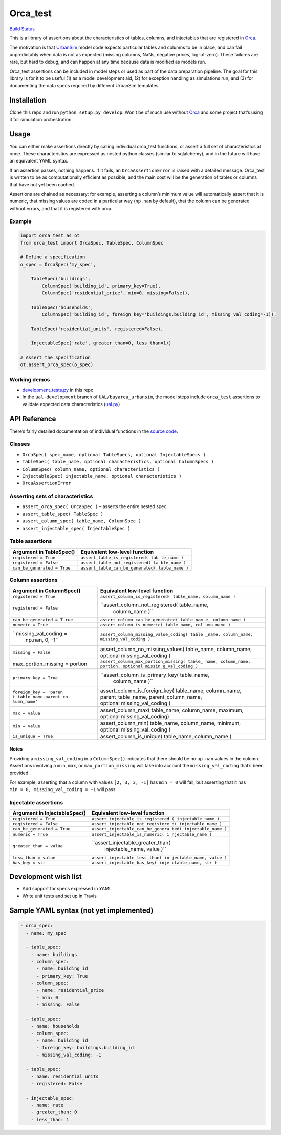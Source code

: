 Orca_test
=========

`Build Status <https://travis-ci.org/UDST/orca_test>`__

This is a library of assertions about the characteristics of tables,
columns, and injectables that are registered in
`Orca <https://github.com/udst/orca>`__.

The motivation is that `UrbanSim <https://github.com/udst/urbansim>`__
model code expects particular tables and columns to be in place, and can
fail unpredictably when data is not as expected (missing columns, NaNs,
negative prices, log-of-zero). These failures are rare, but hard to
debug, and can happen at any time because data is modified as models
run.

Orca_test assertions can be included in model steps or used as part of
the data preparation pipeline. The goal for this library is for it to be
useful (1) as a model development aid, (2) for exception handling as
simulations run, and (3) for documenting the data specs required by
different UrbanSim templates.

Installation
------------

Clone this repo and run ``python setup.py develop``. Won’t be of much
use without `Orca <https://github.com/udst/orca>`__ and some project
that’s using it for simulation orchestration.

Usage
-----

You can either make assertions directly by calling individual orca_test
functions, or assert a full set of characteristics at once. These
characteristics are expressed as nested python classes (similar to
sqlalchemy), and in the future will have an equivalent YAML syntax.

If an assertion passes, nothing happens. If it fails, an
``OrcaAssertionError`` is raised with a detailed message. Orca_test is
written to be as computationally efficient as possible, and the main
cost will be the generation of tables or columns that have not yet been
cached.

Assertions are chained as necessary: for example, asserting a column’s
minimum value will automatically assert that it is numeric, that missing
values are coded in a particular way (``np.nan`` by default), that the
column can be generated without errors, and that it is registered with
orca.

Example
~~~~~~~

.. code:: python

   import orca_test as ot
   from orca_test import OrcaSpec, TableSpec, ColumnSpec

   # Define a specification
   o_spec = OrcaSpec('my_spec',

       TableSpec('buildings', 
           ColumnSpec('building_id', primary_key=True),
           ColumnSpec('residential_price', min=0, missing=False)),

       TableSpec('households',
           ColumnSpec('building_id', foreign_key='buildings.building_id', missing_val_coding=-1)),
       
       TableSpec('residential_units', registered=False),
       
       InjectableSpec('rate', greater_than=0, less_than=1))

   # Assert the specification
   ot.assert_orca_spec(o_spec)

Working demos
~~~~~~~~~~~~~

-  `development_tests.py <https://github.com/urbansim/orca_test/blob/master/development_tests.py>`__
   in this repo
-  In the ``ual-development`` branch of ``UAL/bayarea_urbansim``, the
   model steps include ``orca_test`` assertions to validate expected
   data characteristics
   (`ual.py <https://github.com/ual/bayarea_urbansim/blob/ual-development/baus/ual.py>`__)

API Reference
-------------

There’s fairly detailed documentation of individual functions in the
`source
code <https://github.com/urbansim/orca_test/blob/master/orca_test/orca_test.py>`__.

Classes
~~~~~~~

-  ``OrcaSpec( spec_name, optional TableSpecs, optional InjectableSpecs )``
-  ``TableSpec( table_name, optional characteristics, optional ColumnSpecs )``
-  ``ColumnSpec( column_name, optional characteristics )``
-  ``InjectableSpec( injectable_name, optional characteristics )``
-  ``OrcaAssertionError``

Asserting sets of characteristics
~~~~~~~~~~~~~~~~~~~~~~~~~~~~~~~~~

-  ``assert_orca_spec( OrcaSpec )`` – asserts the entire nested spec
-  ``assert_table_spec( TableSpec )``
-  ``assert_column_spec( table_name, ColumnSpec )``
-  ``assert_injectable_spec( InjectableSpec )``

Table assertions
~~~~~~~~~~~~~~~~

+-----------------------------------+-----------------------------------+
| Argument in TableSpec()           | Equivalent low-level function     |
+===================================+===================================+
| ``registered = True``             | ``assert_table_is_registered( tab |
|                                   | le_name )``                       |
+-----------------------------------+-----------------------------------+
| ``registered = False``            | ``assert_table_not_registered( ta |
|                                   | ble_name )``                      |
+-----------------------------------+-----------------------------------+
| ``can_be_generated = True``       | ``assert_table_can_be_generated(  |
|                                   | table_name )``                    |
+-----------------------------------+-----------------------------------+

Column assertions
~~~~~~~~~~~~~~~~~

+------------------------+---------------------------------------------+
| Argument in            | Equivalent low-level function               |
| ColumnSpec()           |                                             |
+========================+=============================================+
| ``registered = True``  | ``assert_column_is_registered( table_name,  |
|                        | column_name )``                             |
+------------------------+---------------------------------------------+
| ``registered = False`` | ``assert_column_not_registered( table_name, |
|                        |  column_name )``                            |
+------------------------+---------------------------------------------+
| ``can_be_generated = T | ``assert_column_can_be_generated( table_nam |
| rue``                  | e, column_name )``                          |
+------------------------+---------------------------------------------+
| ``numeric = True``     | ``assert_column_is_numeric( table_name, col |
|                        | umn_name )``                                |
+------------------------+---------------------------------------------+
| ``missing_val_coding = | ``assert_column_missing_value_coding( table |
|  np.nan, 0, -1``       | _name, column_name, missing_val_coding )``  |
+------------------------+---------------------------------------------+
| ``missing = False``    | assert_column_no_missing_values(            |
|                        | table_name, column_name,                    |
|                        | optional missing_val_coding )               |
+------------------------+---------------------------------------------+
| max_portion_missing =  | ``assert_column_max_portion_missing( table_ |
| portion                | name, column_name, portion, optional missin |
|                        | g_val_coding )``                            |
+------------------------+---------------------------------------------+
| ``primary_key = True`` | ``assert_column_is_primary_key( table_name, |
|                        |  column_name )``                            |
+------------------------+---------------------------------------------+
| ``foreign_key = 'paren | assert_column_is_foreign_key( table_name,   |
| t_table_name.parent_co | column_name, parent_table_name,             |
| lumn_name'``           | parent_column_name,                         |
|                        | optional missing_val_coding )               |
+------------------------+---------------------------------------------+
| ``max = value``        | assert_column_max( table_name, column_name, |
|                        | maximum, optional missing_val_coding)       |
+------------------------+---------------------------------------------+
| ``min = value``        | assert_column_min( table_name, column_name, |
|                        | minimum, optional missing_val_coding )      |
+------------------------+---------------------------------------------+
| ``is_unique = True``   | assert_column_is_unique( table_name,        |
|                        | column_name )                               |
+------------------------+---------------------------------------------+

Notes
^^^^^

Providing a ``missing_val_coding`` in a ``ColumnSpec()`` indicates that
there should be no ``np.nan`` values in the column. Assertions involving
a ``min``, ``max``, or ``max_portion_missing`` will take into account
the ``missing_val_coding`` that’s been provided.

| For example, asserting that a column with values ``[2, 3, 3, -1]`` has
  ``min = 0`` will fail, but asserting that it has
| ``min = 0, missing_val_coding = -1`` will pass.

Injectable assertions
~~~~~~~~~~~~~~~~~~~~~

+----------------------------------+-----------------------------------+
| Argument in InjectableSpec()     | Equivalent low-level function     |
+==================================+===================================+
| ``registered = True``            | ``assert_injectable_is_registered |
|                                  | ( injectable_name )``             |
+----------------------------------+-----------------------------------+
| ``registered = False``           | ``assert_injectable_not_registere |
|                                  | d( injectable_name )``            |
+----------------------------------+-----------------------------------+
| ``can_be_generated = True``      | ``assert_injectable_can_be_genera |
|                                  | ted( injectable_name )``          |
+----------------------------------+-----------------------------------+
| ``numeric = True``               | ``assert_injectable_is_numeric( i |
|                                  | njectable_name )``                |
+----------------------------------+-----------------------------------+
| ``greater_than = value``         | ``assert_injectable_greater_than( |
|                                  |  injectable_name, value )``       |
+----------------------------------+-----------------------------------+
| ``less_than = value``            | ``assert_injectable_less_than( in |
|                                  | jectable_name, value )``          |
+----------------------------------+-----------------------------------+
| ``has_key = str``                | ``assert_injectable_has_key( inje |
|                                  | ctable_name, str )``              |
+----------------------------------+-----------------------------------+

Development wish list
---------------------

-  Add support for specs expressed in YAML
-  Write unit tests and set up in Travis

Sample YAML syntax (not yet implemented)
----------------------------------------

.. code:: yaml

   - orca_spec:
     - name: my_spec
     
     - table_spec:
       - name: buildings
       - column_spec:
         - name: building_id
         - primary_key: True
       - column_spec:
         - name: residential_price
         - min: 0
         - missing: False
     
     - table_spec:
       - name: households
       - column_spec:
         - name: building_id
         - foreign_key: buildings.building_id
         - missing_val_coding: -1
     
     - table_spec:
       - name: residential_units
       - registered: False
       
     - injectable_spec:
       - name: rate
       - greater_than: 0
       - less_than: 1
